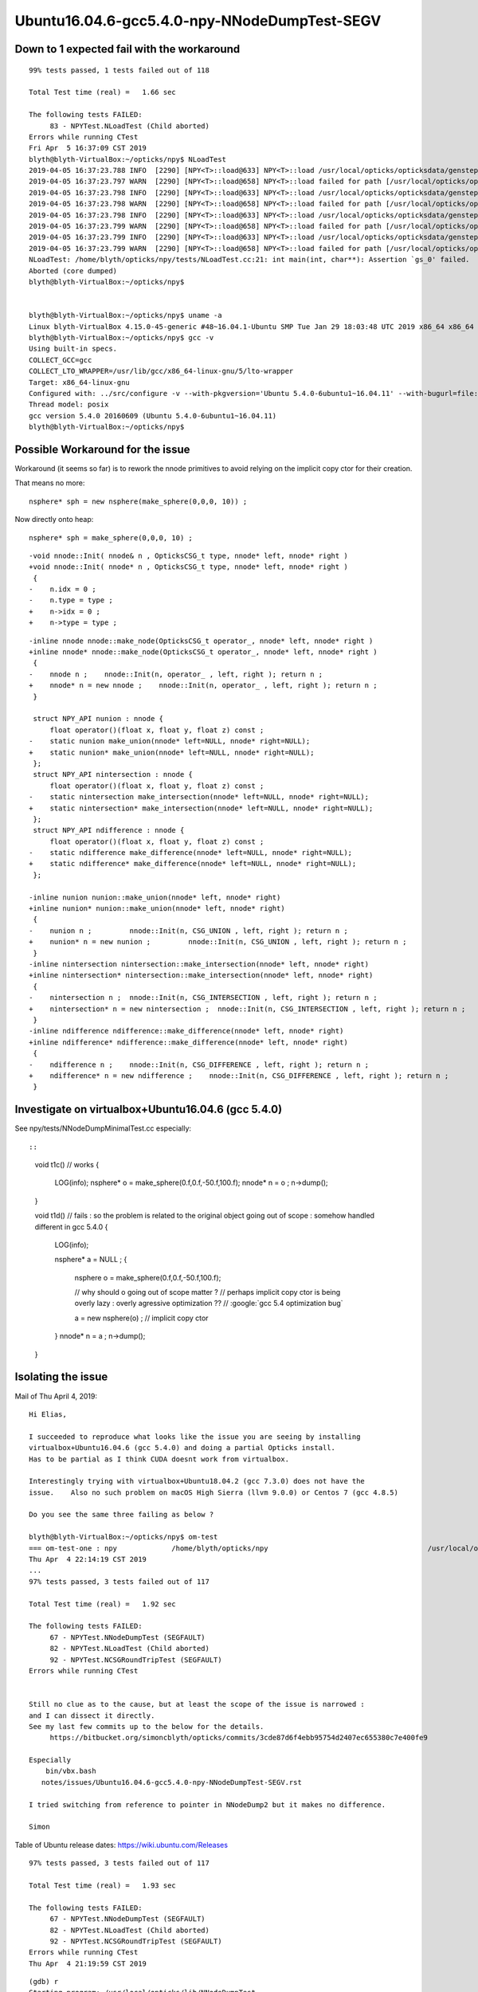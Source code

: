 Ubuntu16.04.6-gcc5.4.0-npy-NNodeDumpTest-SEGV
=================================================



Down to 1 expected fail with the workaround
-----------------------------------------------

::

    99% tests passed, 1 tests failed out of 118

    Total Test time (real) =   1.66 sec

    The following tests FAILED:
         83 - NPYTest.NLoadTest (Child aborted)
    Errors while running CTest
    Fri Apr  5 16:37:09 CST 2019
    blyth@blyth-VirtualBox:~/opticks/npy$ NLoadTest 
    2019-04-05 16:37:23.788 INFO  [2290] [NPY<T>::load@633] NPY<T>::load /usr/local/opticks/opticksdata/gensteps/dayabay/cerenkov/./1.npy
    2019-04-05 16:37:23.797 WARN  [2290] [NPY<T>::load@658] NPY<T>::load failed for path [/usr/local/opticks/opticksdata/gensteps/dayabay/cerenkov/./1.npy] use debugload to see why
    2019-04-05 16:37:23.798 INFO  [2290] [NPY<T>::load@633] NPY<T>::load /usr/local/opticks/opticksdata/gensteps/juno/cerenkov/./1.npy
    2019-04-05 16:37:23.798 WARN  [2290] [NPY<T>::load@658] NPY<T>::load failed for path [/usr/local/opticks/opticksdata/gensteps/juno/cerenkov/./1.npy] use debugload to see why
    2019-04-05 16:37:23.798 INFO  [2290] [NPY<T>::load@633] NPY<T>::load /usr/local/opticks/opticksdata/gensteps/dayabay/scintillation/./1.npy
    2019-04-05 16:37:23.799 WARN  [2290] [NPY<T>::load@658] NPY<T>::load failed for path [/usr/local/opticks/opticksdata/gensteps/dayabay/scintillation/./1.npy] use debugload to see why
    2019-04-05 16:37:23.799 INFO  [2290] [NPY<T>::load@633] NPY<T>::load /usr/local/opticks/opticksdata/gensteps/juno/scintillation/./1.npy
    2019-04-05 16:37:23.799 WARN  [2290] [NPY<T>::load@658] NPY<T>::load failed for path [/usr/local/opticks/opticksdata/gensteps/juno/scintillation/./1.npy] use debugload to see why
    NLoadTest: /home/blyth/opticks/npy/tests/NLoadTest.cc:21: int main(int, char**): Assertion `gs_0' failed.
    Aborted (core dumped)
    blyth@blyth-VirtualBox:~/opticks/npy$ 


    blyth@blyth-VirtualBox:~/opticks/npy$ uname -a
    Linux blyth-VirtualBox 4.15.0-45-generic #48~16.04.1-Ubuntu SMP Tue Jan 29 18:03:48 UTC 2019 x86_64 x86_64 x86_64 GNU/Linux
    blyth@blyth-VirtualBox:~/opticks/npy$ gcc -v
    Using built-in specs.
    COLLECT_GCC=gcc
    COLLECT_LTO_WRAPPER=/usr/lib/gcc/x86_64-linux-gnu/5/lto-wrapper
    Target: x86_64-linux-gnu
    Configured with: ../src/configure -v --with-pkgversion='Ubuntu 5.4.0-6ubuntu1~16.04.11' --with-bugurl=file:///usr/share/doc/gcc-5/README.Bugs --enable-languages=c,ada,c++,java,go,d,fortran,objc,obj-c++ --prefix=/usr --program-suffix=-5 --enable-shared --enable-linker-build-id --libexecdir=/usr/lib --without-included-gettext --enable-threads=posix --libdir=/usr/lib --enable-nls --with-sysroot=/ --enable-clocale=gnu --enable-libstdcxx-debug --enable-libstdcxx-time=yes --with-default-libstdcxx-abi=new --enable-gnu-unique-object --disable-vtable-verify --enable-libmpx --enable-plugin --with-system-zlib --disable-browser-plugin --enable-java-awt=gtk --enable-gtk-cairo --with-java-home=/usr/lib/jvm/java-1.5.0-gcj-5-amd64/jre --enable-java-home --with-jvm-root-dir=/usr/lib/jvm/java-1.5.0-gcj-5-amd64 --with-jvm-jar-dir=/usr/lib/jvm-exports/java-1.5.0-gcj-5-amd64 --with-arch-directory=amd64 --with-ecj-jar=/usr/share/java/eclipse-ecj.jar --enable-objc-gc --enable-multiarch --disable-werror --with-arch-32=i686 --with-abi=m64 --with-multilib-list=m32,m64,mx32 --enable-multilib --with-tune=generic --enable-checking=release --build=x86_64-linux-gnu --host=x86_64-linux-gnu --target=x86_64-linux-gnu
    Thread model: posix
    gcc version 5.4.0 20160609 (Ubuntu 5.4.0-6ubuntu1~16.04.11) 
    blyth@blyth-VirtualBox:~/opticks/npy$ 




Possible Workaround for the issue 
-----------------------------------

Workaround (it seems so far) is to rework the nnode primitives to avoid 
relying on the implicit copy ctor for their creation.

That means no more::

    nsphere* sph = new nsphere(make_sphere(0,0,0, 10)) ;

Now directly onto heap::

    nsphere* sph = make_sphere(0,0,0, 10) ;


::


    -void nnode::Init( nnode& n , OpticksCSG_t type, nnode* left, nnode* right )
    +void nnode::Init( nnode* n , OpticksCSG_t type, nnode* left, nnode* right )
     {
    -    n.idx = 0 ; 
    -    n.type = type ; 
    +    n->idx = 0 ; 
    +    n->type = type ; 
     

::

    -inline nnode nnode::make_node(OpticksCSG_t operator_, nnode* left, nnode* right )
    +inline nnode* nnode::make_node(OpticksCSG_t operator_, nnode* left, nnode* right )
     {
    -    nnode n ;    nnode::Init(n, operator_ , left, right ); return n ;
    +    nnode* n = new nnode ;    nnode::Init(n, operator_ , left, right ); return n ;
     }
     
     struct NPY_API nunion : nnode {
         float operator()(float x, float y, float z) const ;
    -    static nunion make_union(nnode* left=NULL, nnode* right=NULL);
    +    static nunion* make_union(nnode* left=NULL, nnode* right=NULL);
     };
     struct NPY_API nintersection : nnode {
         float operator()(float x, float y, float z) const ;
    -    static nintersection make_intersection(nnode* left=NULL, nnode* right=NULL);
    +    static nintersection* make_intersection(nnode* left=NULL, nnode* right=NULL);
     };
     struct NPY_API ndifference : nnode {
         float operator()(float x, float y, float z) const ;
    -    static ndifference make_difference(nnode* left=NULL, nnode* right=NULL);
    +    static ndifference* make_difference(nnode* left=NULL, nnode* right=NULL);
     };
     
    -inline nunion nunion::make_union(nnode* left, nnode* right)
    +inline nunion* nunion::make_union(nnode* left, nnode* right)
     {
    -    nunion n ;         nnode::Init(n, CSG_UNION , left, right ); return n ; 
    +    nunion* n = new nunion ;         nnode::Init(n, CSG_UNION , left, right ); return n ; 
     }
    -inline nintersection nintersection::make_intersection(nnode* left, nnode* right)
    +inline nintersection* nintersection::make_intersection(nnode* left, nnode* right)
     {
    -    nintersection n ;  nnode::Init(n, CSG_INTERSECTION , left, right ); return n ;
    +    nintersection* n = new nintersection ;  nnode::Init(n, CSG_INTERSECTION , left, right ); return n ;
     }
    -inline ndifference ndifference::make_difference(nnode* left, nnode* right)
    +inline ndifference* ndifference::make_difference(nnode* left, nnode* right)
     {
    -    ndifference n ;    nnode::Init(n, CSG_DIFFERENCE , left, right ); return n ;
    +    ndifference* n = new ndifference ;    nnode::Init(n, CSG_DIFFERENCE , left, right ); return n ;
     }





Investigate on virtualbox+Ubuntu16.04.6 (gcc 5.4.0) 
------------------------------------------------------

See npy/tests/NNodeDumpMinimalTest.cc especially::


::

    void t1c()  // works 
    {
        LOG(info); 
        nsphere* o = make_sphere(0.f,0.f,-50.f,100.f);
        nnode* n = o ; 
        n->dump();
    }


    void t1d()  // fails : so the problem is related to the original object going out of scope : somehow handled different in gcc 5.4.0
    {
        LOG(info); 

        nsphere* a = NULL ; 
        {
            nsphere o = make_sphere(0.f,0.f,-50.f,100.f);

            // why should o going out of scope matter ? 
            // perhaps implicit copy ctor is being overly lazy : overly agressive optimization  ??
            // :google:`gcc 5.4 optimization bug` 

            a = new nsphere(o) ;  // implicit copy ctor  
        }
        nnode* n = a ; 
        n->dump();
    }



Isolating the issue
-----------------------

Mail of Thu April 4, 2019::


    Hi Elias,

    I succeeded to reproduce what looks like the issue you are seeing by installing
    virtualbox+Ubuntu16.04.6 (gcc 5.4.0) and doing a partial Opticks install.
    Has to be partial as I think CUDA doesnt work from virtualbox.

    Interestingly trying with virtualbox+Ubuntu18.04.2 (gcc 7.3.0) does not have the
    issue.    Also no such problem on macOS High Sierra (llvm 9.0.0) or Centos 7 (gcc 4.8.5)

    Do you see the same three failing as below ?

    blyth@blyth-VirtualBox:~/opticks/npy$ om-test
    === om-test-one : npy             /home/blyth/opticks/npy                                      /usr/local/opticks/build/npy                                
    Thu Apr  4 22:14:19 CST 2019
    ...
    97% tests passed, 3 tests failed out of 117

    Total Test time (real) =   1.92 sec

    The following tests FAILED:
         67 - NPYTest.NNodeDumpTest (SEGFAULT)
         82 - NPYTest.NLoadTest (Child aborted)
         92 - NPYTest.NCSGRoundTripTest (SEGFAULT)
    Errors while running CTest


    Still no clue as to the cause, but at least the scope of the issue is narrowed :
    and I can dissect it directly.
    See my last few commits up to the below for the details.
         https://bitbucket.org/simoncblyth/opticks/commits/3cde87d6f4ebb95754d2407ec655380c7e400fe9

    Especially
        bin/vbx.bash
       notes/issues/Ubuntu16.04.6-gcc5.4.0-npy-NNodeDumpTest-SEGV.rst

    I tried switching from reference to pointer in NNodeDump2 but it makes no difference.

    Simon





Table of Ubuntu release dates: https://wiki.ubuntu.com/Releases


::

    97% tests passed, 3 tests failed out of 117

    Total Test time (real) =   1.93 sec

    The following tests FAILED:
         67 - NPYTest.NNodeDumpTest (SEGFAULT)
         82 - NPYTest.NLoadTest (Child aborted)
         92 - NPYTest.NCSGRoundTripTest (SEGFAULT)
    Errors while running CTest
    Thu Apr  4 21:19:59 CST 2019


::

    (gdb) r
    Starting program: /usr/local/opticks/lib/NNodeDumpTest 
    [Thread debugging using libthread_db enabled]
    Using host libthread_db library "/lib/x86_64-linux-gnu/libthread_db.so.1".
    2019-04-04 21:20:41.886 INFO  [3247] [test_dump@15] 
     sample idx : 0

    Program received signal SIGSEGV, Segmentation fault.
    0x00007ffff7972274 in NNodeDump2::dump_label (this=0x621710, pfx=0x7ffff7ac01c2 "du") at /home/blyth/opticks/npy/NNodeDump2.cpp:38
    38           << std::setw(nnode::desc_indent) << m_node->desc() 
    (gdb) list
    33  
    34  void NNodeDump2::dump_label(const char* pfx) const 
    35  {
    36      std::cout 
    37           << std::setw(3) << (  pfx ? pfx : "-" ) << " " 
    38           << std::setw(nnode::desc_indent) << m_node->desc() 
    39           ; 
    40  }
    41  
    42  void NNodeDump2::dump_base() const 
    (gdb) p m_node
    $1 = (const nnode *) 0x7fffffffe0c0
    (gdb) p m_node->desc()
    Cannot access memory at address 0x40
    (gdb) p m_node
    $2 = (const nnode *) 0x7fffffffe0c0
    (gdb) bt
    #0  0x00007ffff7972274 in NNodeDump2::dump_label (this=0x621710, pfx=0x7ffff7ac01c2 "du") at /home/blyth/opticks/npy/NNodeDump2.cpp:38
    #1  0x00007ffff797237b in NNodeDump2::dump_base (this=0x621710) at /home/blyth/opticks/npy/NNodeDump2.cpp:44
    #2  0x00007ffff7972105 in NNodeDump2::dump (this=0x621710) at /home/blyth/opticks/npy/NNodeDump2.cpp:22
    #3  0x00007ffff795de5d in nnode::dump (this=0x621730, msg=0x0) at /home/blyth/opticks/npy/NNode.cpp:1360
    #4  0x000000000040492c in test_dump (nodes=std::vector of length 12, capacity 16 = {...}, idx=0) at /home/blyth/opticks/npy/tests/NNodeDumpTest.cc:16
    #5  0x00000000004049a8 in test_dump (nodes=std::vector of length 12, capacity 16 = {...}) at /home/blyth/opticks/npy/tests/NNodeDumpTest.cc:21
    #6  0x0000000000404b6d in main (argc=1, argv=0x7fffffffe388) at /home/blyth/opticks/npy/tests/NNodeDumpTest.cc:38
    (gdb) f 3
    #3  0x00007ffff795de5d in nnode::dump (this=0x621730, msg=0x0) at /home/blyth/opticks/npy/NNode.cpp:1360
    1360        _dump->dump();
    (gdb) 


